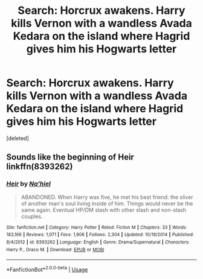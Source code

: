 #+TITLE: Search: Horcrux awakens. Harry kills Vernon with a wandless Avada Kedara on the island where Hagrid gives him his Hogwarts letter

* Search: Horcrux awakens. Harry kills Vernon with a wandless Avada Kedara on the island where Hagrid gives him his Hogwarts letter
:PROPERTIES:
:Score: 8
:DateUnix: 1553135342.0
:DateShort: 2019-Mar-21
:FlairText: Fic Search
:END:
[deleted]


** Sounds like the beginning of Heir linkffn(8393262)
:PROPERTIES:
:Author: streakermaximus
:Score: 3
:DateUnix: 1553139155.0
:DateShort: 2019-Mar-21
:END:

*** [[https://www.fanfiction.net/s/8393262/1/][*/Heir/*]] by [[https://www.fanfiction.net/u/2256653/Na-hiel][/Na'hiel/]]

#+begin_quote
  ABANDONED. When Harry was five, he met his best friend: the sliver of another man's soul living inside of him. Things would never be the same again. Eventual HP/DM slash with other slash and non-slash couples.
#+end_quote

^{/Site/:} ^{fanfiction.net} ^{*|*} ^{/Category/:} ^{Harry} ^{Potter} ^{*|*} ^{/Rated/:} ^{Fiction} ^{M} ^{*|*} ^{/Chapters/:} ^{33} ^{*|*} ^{/Words/:} ^{183,166} ^{*|*} ^{/Reviews/:} ^{1,071} ^{*|*} ^{/Favs/:} ^{1,906} ^{*|*} ^{/Follows/:} ^{2,304} ^{*|*} ^{/Updated/:} ^{10/19/2014} ^{*|*} ^{/Published/:} ^{8/4/2012} ^{*|*} ^{/id/:} ^{8393262} ^{*|*} ^{/Language/:} ^{English} ^{*|*} ^{/Genre/:} ^{Drama/Supernatural} ^{*|*} ^{/Characters/:} ^{Harry} ^{P.,} ^{Draco} ^{M.} ^{*|*} ^{/Download/:} ^{[[http://www.ff2ebook.com/old/ffn-bot/index.php?id=8393262&source=ff&filetype=epub][EPUB]]} ^{or} ^{[[http://www.ff2ebook.com/old/ffn-bot/index.php?id=8393262&source=ff&filetype=mobi][MOBI]]}

--------------

*FanfictionBot*^{2.0.0-beta} | [[https://github.com/tusing/reddit-ffn-bot/wiki/Usage][Usage]]
:PROPERTIES:
:Author: FanfictionBot
:Score: 2
:DateUnix: 1553139163.0
:DateShort: 2019-Mar-21
:END:
